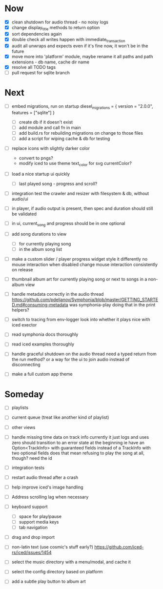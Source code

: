 * Now
- [X] clean shutdown for audio thread - no noisy logs
- [X] change display_title methods to return option
- [X] sort dependencies again
- [X] double check all writes happen with immediate_transaction
- [X] audit all unwraps and expects
  even if it's fine now, it won't be in the future
- [X] move more into 'platform' module, maybe rename it
  all paths and path extensions - db name, cache dir name
- [X] resolve all TODO tags
- [ ] pull request for sqlite branch

* Next
- [ ] embed migrations, run on startup
  diesel_migrations = { version = "2.0.0", features = ["sqlite"] }
  - [ ] create db if it doesn't exist
  - [ ] add module and call fn in main
  - [ ] add build.rs for rebuilding migrations on change to those files
  - [ ] add a script for wiping cache & db for testing

- [ ] replace icons with slightly darker color
  - convert to pngs?
  - modify iced to use theme text_color for svg currentColor?

- [ ] load a nice startup ui quickly
  - [ ] last played song - progress and scroll?

- [ ] integration test the crawler and resizer
  with filesystem & db, without audio/ui

- [ ] in player, if audio output is present,
  then spec and duration should still be validated

- [ ] in ui, current_song and progress should be in one optional

- [ ] add song durations to view
  - [ ] for currently playing song
  - [ ] in the album song list

- [ ] make a custom slider / player progress widget
  style it differently
  no mouse interaction when disabled
  change mouse interaction consistently on release

- [ ] thumbnail album art for currently playing song
  or next to songs in a non-album view

- [ ] handle metadata correctly in the audio thread
  https://github.com/pdeljanov/Symphonia/blob/master/GETTING_STARTED.md#consuming-metadata
  was symphonia-play doing that in the print helpers?

- [ ] switch to tracing from env-logger
  look into whether it plays nice with iced exector

- [ ] read symphonia docs thoroughly
- [ ] read iced examples thoroughly

- [ ] handle graceful shutdown on the audio thread
  need a typed return from the run method?
  or a way for the ui to join audio instead of disconnecting

- [ ] make a full custom app theme

* Someday
- [ ] playlists
- [ ] current queue (treat like another kind of playlist)
- [ ] other views

- [ ] handle missing time data on track info
  currently it just logs and uses zero
  should transition to an error state at the beginning
  ie have an Option<TrackInfo> with guaranteed fields
  instead of a TrackInfo with two optional fields
  does that mean refusing to play the song at all, though? need the id

- [ ] integration tests
- [ ] restart audio thread after a crash

- [ ] help improve iced's image handling
- [ ] Address scrolling lag when necessary

- [ ] keyboard support
  - [ ] space for play/pause
  - [ ] support media keys
  - [ ] tab navigation

- [ ] drag and drop import

- [ ] non-latin text (use cosmic's stuff early?)
  https://github.com/iced-rs/iced/issues/1454

- [ ] select the music directory with a menu/modal, and cache it
- [ ] select the config directory based on platform

- [ ] add a subtle play button to album art
